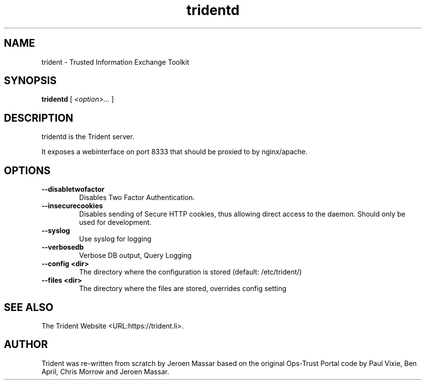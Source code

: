 .TH "tridentd" "8" "12 May 2015" "" ""

.SH NAME
trident \- Trusted Information Exchange Toolkit
.SH SYNOPSIS

\fBtridentd \fR [ \fB\fI<option>...\fB\fR ]

.SH "DESCRIPTION"
.PP
tridentd is the Trident server.
.PP
It exposes a webinterface on port 8333 that should be proxied to by nginx/apache.
.SH "OPTIONS"
.TP
\fB--disabletwofactor\fR
Disables Two Factor Authentication.
.TP
\fB--insecurecookies\fR
Disables sending of Secure HTTP cookies, thus allowing direct access to the daemon.
Should only be used for development.
.TP
\fB--syslog\fR
Use syslog for logging
.TP
\fB--verbosedb\fR
Verbose DB output, Query Logging
.TP
\fB--config <dir>\fR
The directory where the configuration is stored (default: /etc/trident/)
.TP
\fB--files <dir>\fR
The directory where the files are stored, overrides config setting
.SH "SEE ALSO"
.PP
The Trident Website <URL:https://trident.li>.
.SH "AUTHOR"
.PP
Trident was re-written from scratch by Jeroen Massar based on the original Ops-Trust Portal code by Paul Vixie, Ben April, Chris Morrow and Jeroen Massar.

